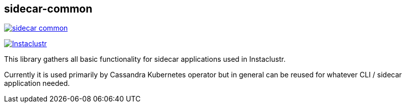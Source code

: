 == sidecar-common

image:https://img.shields.io/maven-central/v/com.instaclustr/sidecar-common.svg?label=Maven%20Central[link="https://search.maven.org/search?q=g:%22com.instaclustr%22%20AND%20a:%22sidecar-common%22"]

image:https://circleci.com/gh/instaclustr/sidecar-common.svg?style=svg["Instaclustr",link="https://circleci.com/gh/instaclustr/sidecar-common"]

This library gathers all basic functionality for sidecar applications used in Instaclustr.

Currently it is used primarily by Cassandra Kubernetes operator but in general can be reused for
whatever CLI / sidecar application needed.
